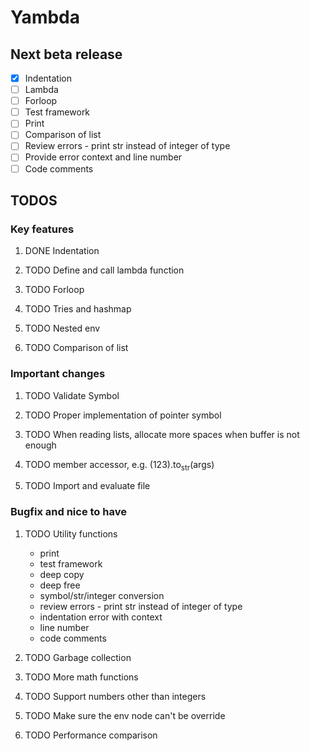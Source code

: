 * Yambda

** Next beta release

  - [X] Indentation
  - [ ] Lambda
  - [ ] Forloop
  - [ ] Test framework
  - [ ] Print
  - [ ] Comparison of list
  - [ ] Review errors - print str instead of integer of type
  - [ ] Provide error context and line number
  - [ ] Code comments

** TODOS

*** Key features

**** DONE Indentation
     CLOSED: [2021-10-25 Mon 01:29]
     :LOGBOOK:
     - State "DONE"       from "TODO"       [2021-10-25 Mon 01:29]
     :END:
**** TODO Define and call lambda function
**** TODO Forloop
**** TODO Tries and hashmap
**** TODO Nested env
**** TODO Comparison of list

*** Important changes
**** TODO Validate Symbol
**** TODO Proper implementation of pointer symbol
**** TODO When reading lists, allocate more spaces when buffer is not enough
**** TODO member accessor, e.g. (123).to_str(args)
**** TODO Import and evaluate file

*** Bugfix and nice to have

**** TODO Utility functions
     - print
     - test framework
     - deep copy
     - deep free
     - symbol/str/integer conversion
     - review errors - print str instead of integer of type
     - indentation error with context
     - line number
     - code comments

**** TODO Garbage collection

**** TODO More math functions

**** TODO Support numbers other than integers

**** TODO Make sure the env node can't be override

**** TODO Performance comparison
